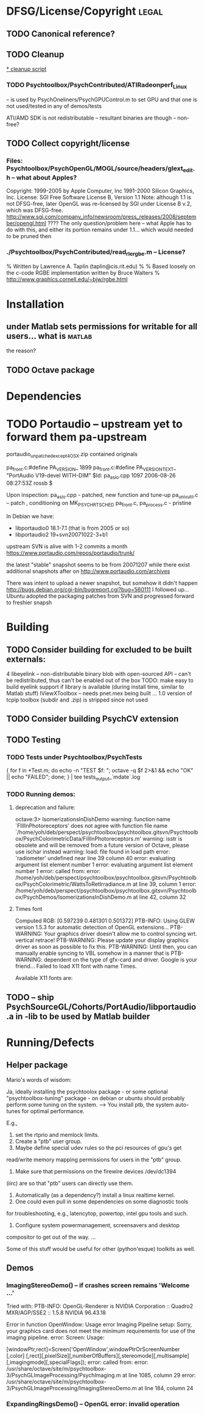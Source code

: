 * DFSG/License/Copyright 											  :legal:
** TODO Canonical reference?
** TODO Cleanup
   [[file:cleanup.sh][* cleanup script]]
*** TODO Psychtoolbox/PsychContributed/ATIRadeonperf_Linux
  -- is used by PsychOneliners/PsychGPUControl.m to set GPU
     and that one is not used/tested in any of demos/tests

  ATI/AMD SDK is not redistributable -- resultant binaries are though
  -- non-free?
** TODO Collect copyright/license
*** Files: Psychtoolbox/PsychOpenGL/MOGL/source/headers/glext_edit.h -- what about Apples?
Copyright:  1999-2005 by Apple Computer, Inc
			1991-2000 Silicon Graphics, Inc.
License: SGI Free Software License B, Version 1.1
Note: although 1.1 is not DFSG-free, later OpenGL was re-licensed by
  SGI under License B v.2, which was DFSG-free.
  http://www.sgi.com/company_info/newsroom/press_releases/2008/september/opengl.html
  ???? The only question/problem here -- what Apple has to do with this, and either
  its portion remains under 1.1... which would needed to be pruned then

*** ./Psychtoolbox/PsychContributed/read_rle_rgbe.m -- License?
% Written by Lawrence A. Taplin (taplin@cis.rit.edu)
%
% Based loosely on the c-code RGBE implementation written by Bruce Walters
% http://www.graphics.cornell.edu/~bjw/rgbe.html

* Installation
** under Matlab sets permissions for writable for all users... what is :matlab:
   the reason?

** TODO Octave package
* Dependencies
* TODO Portaudio -- upstream yet to forward them pa-upstream

 portaudio_unpatched_except4OSX.zip contained originals

  pa_front.c:#define PA_VERSION_  1899
  pa_front.c:#define PA_VERSION_TEXT_ "PortAudio V19-devel WITH-DIM"
  $Id: pa_asio.cpp 1097 2006-08-26 08:27:53Z rossb $

 Upon inspection:
 pa_asio.cpp - patched, new function and tune-up
 pa_unix_util.c -- patch , conditioning on MK_PSYCH_RTSCHED
 pa_front.c, pa_process.c  - pristine

 In Debian we have:
 - libportaudio0 18.1-7.1  (that is from 2005 or so)
 - libportaudio2 19+svn20071022-3+b1

 upstream SVN is alive with 1-2 commits a month
 https://www.portaudio.com/repos/portaudio/trunk/

 the latest "stable" snapshot seems to be from 20071207 while there
 exist additional snapshots after on
 http://www.portaudio.com/archives

 There was intent to upload a newer snapshot, but somehow it didn't
 happen
 http://bugs.debian.org/cgi-bin/bugreport.cgi?bug=560111
 I followed up... Ubuntu adopted the packaging patches from SVN and
 progressed forward to freshier snapsh
* Building
** TODO Consider building for excluded to be built externals:
   	4  libeyelink -- non-distributable binary blob with open-sourced API
                   -- can't be redistributed, thus can't be enabled out
                   of the box
				   TODO: make easy to build eyelink support if library
                   is available (during install time, similar to Matlab stuff)
	IViewXToolbox -- needs pnet.mex being built ...
	               1.0 version of tcpip toolbox (subdir and .zip) is
                   stripped since not used
** TODO Consider building PsychCV extension
** TODO Testing
*** TODO Tests under Psychtoolbox/PsychTests

{ for f in *Test.m; do echo -n "TEST $f: "; octave -q $f 2>&1 && echo "OK" || echo "FAILED"; done; } | tee tests_output_`mdate`.log

*** TODO Running demos:
**** deprecation and failure:

octave:3> IsomerizationsInDishDemo
warning: function name `FIllInPhotoreceptors' does not agree with function file name `/home/yoh/deb/perspect/psychtoolbox/psychtoolbox.gitsvn/Psychtoolbox/PsychColorimetricData/FillInPhotoreceptors.m'
warning: isstr is obsolete and will be removed from a future version of Octave, please use ischar instead
warning: load: file found in load path
error: `radiometer' undefined near line 39 column 40
error: evaluating argument list element number 1
error: evaluating argument list element number 1
error: called from:
error:   /home/yoh/deb/perspect/psychtoolbox/psychtoolbox.gitsvn/Psychtoolbox/PsychColorimetric/WattsToRetIrradiance.m at line 39, column 1
error:   /home/yoh/deb/perspect/psychtoolbox/psychtoolbox.gitsvn/Psychtoolbox/PsychDemos/IsomerizationsInDishDemo.m at line 42, column 32

**** Times font
Computed RGB: [0.597239 0.481301 0.501372]
PTB-INFO: Using GLEW version 1.5.3 for automatic detection of OpenGL extensions...
PTB-WARNING: Your graphics driver doesn't allow me to control syncing wrt. vertical retrace!
PTB-WARNING: Please update your display graphics driver as soon as possible to fix this.
PTB-WARNING: Until then, you can manually enable syncing to VBL somehow in a manner that is
PTB-WARNING: dependent on the type of gfx-card and driver. Google is your friend...
Failed to load X11 font with name Times.

Available X11 fonts are:

** TODO -- ship PsychSourceGL/Cohorts/PortAudio/libportaudio.a in -lib to be used by Matlab builder
* Running/Defects
** Helper package

Mario's words of wisdom:

Ja, ideally installing the psychtoolox package - or some optional
"psychtoolbox-tuning" package -  on debian or ubuntu should probably
perform some tuning on the system. --> You install ptb, the system
auto-tunes for optimal performance.

E.g.,

1. set the rtprio and memlock limits.
2. Create a "ptb" user group.
3. Maybe define special udev rules so the pci resources of gpu's get
read/write memory mapping permissions for users in the "ptb" group.
4. Make sure that permissions on the firewire devices /dev/dc1394
(iirc) are so that "ptb" users can directly use them.
5. Automatically (as a dependency?) install a linux realtime kernel.
6. One could even pull in some dependencies on some diagnostic tools
for troubleshooting, e.g., latencytop, powertop, intel gpu tools and
such.
7. Configure system powermanagement, screensavers and desktop
compositor to get out of the way.
...

Some of this stuff would be useful for other (python'esque) toolkits
as well.

** Demos
*** ImagingStereoDemo() -- if crashes screen remains 'Welcome ...'

Tried with:
PTB-INFO: OpenGL-Renderer is NVIDIA Corporation :: Quadro2 MXR/AGP/SSE2 :: 1.5.8 NVIDIA 96.43.18

Error in function OpenWindow:   Usage error
Imaging Pipeline setup: Sorry, your graphics card does not meet the minimum requirements for use of the imaging pipeline.
error: Screen: Usage:

[windowPtr,rect]=Screen('OpenWindow',windowPtrOrScreenNumber [,color] [,rect][,pixelSize][,numberOfBuffers][,stereomode][,multisample][,imagingmode][,specialFlags]);
error: called from:
error:   /usr/share/octave/site/m/psychtoolbox-3/PsychGLImageProcessing/PsychImaging.m at line 1085, column 29
error:   /usr/share/octave/site/m/psychtoolbox-3/PsychGLImageProcessing/ImagingStereoDemo.m at line 184, column 24

*** ExpandingRingsDemo() -- OpenGL error: invalid operation
